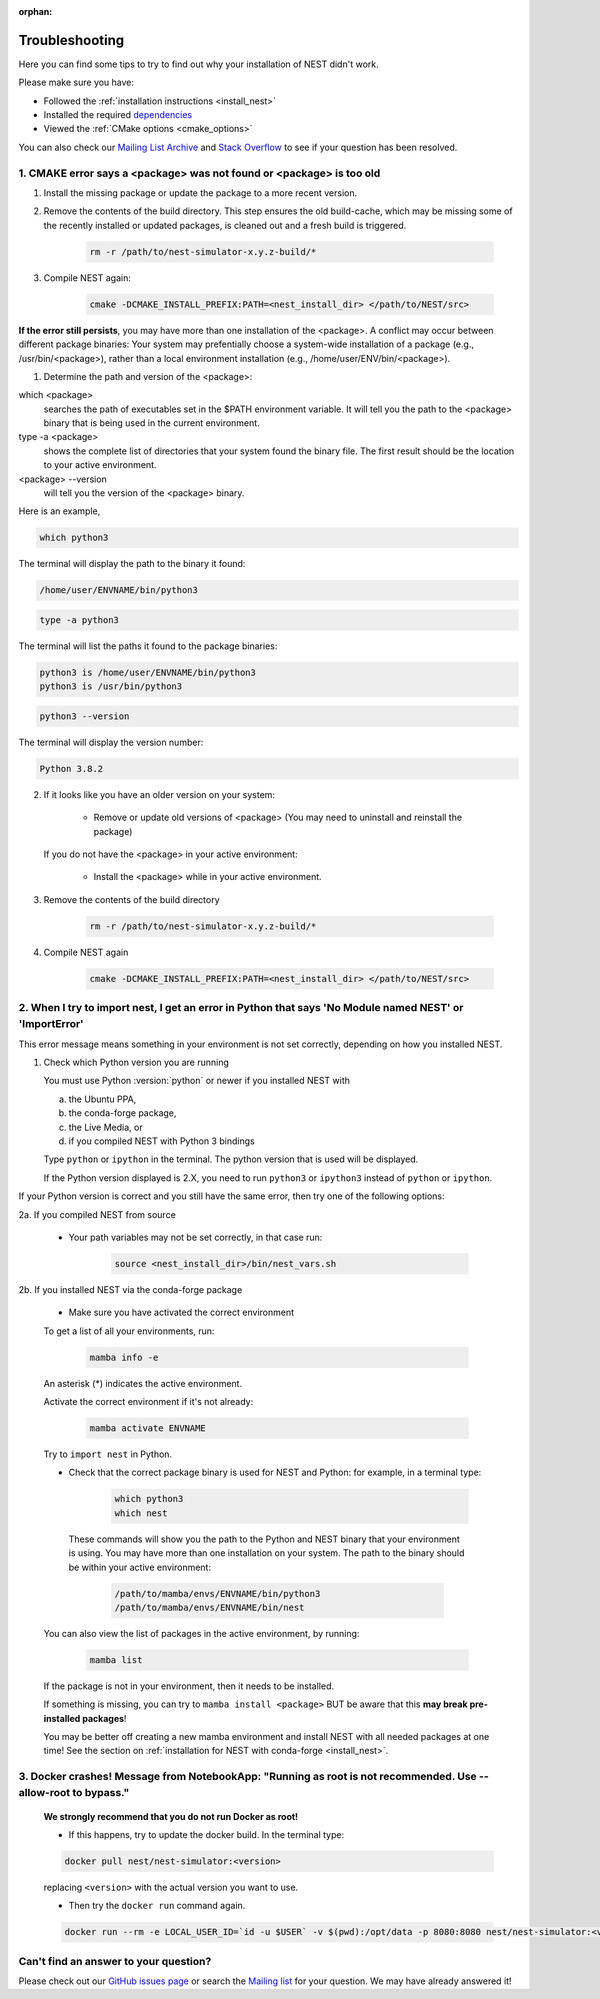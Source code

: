 :orphan:

.. _troubleshooting:

Troubleshooting
===============

Here you can find some tips to try to find out why your installation of NEST didn't work.

Please make sure you have:

* Followed the :ref:`installation instructions <install_nest>`
* Installed the required `dependencies <https://github.com/nest/nest-simulator/blob/master/environment.yml>`_
* Viewed the :ref:`CMake options <cmake_options>`

You can also check our `Mailing List Archive <https://www.nest-initiative.org/mailinglist/hyperkitty/list/
users@nest-simulator.org/>`_ and `Stack Overflow <https://stackoverflow.com/questions/tagged/nest-simulator>`_
to see if your question has been resolved.

1. CMAKE error says a <package> was not found or <package> is too old
---------------------------------------------------------------------

1. Install the missing package or update the package to a more recent version.

2. Remove the contents of the build directory. This step ensures the old build-cache, which may be missing some of
   the recently installed or updated packages, is cleaned out and a fresh build is triggered.

    .. code-block:: bash

        rm -r /path/to/nest-simulator-x.y.z-build/*

3. Compile NEST again:

    .. code-block:: bash

        cmake -DCMAKE_INSTALL_PREFIX:PATH=<nest_install_dir> </path/to/NEST/src>


**If the error still persists**, you may have more than one installation of the <package>.  A conflict may occur between different package binaries:
Your system may prefentially choose a system-wide installation of a package (e.g., /usr/bin/<package>), rather than a
local environment installation (e.g., /home/user/ENV/bin/<package>).


1. Determine the path and version of the <package>:


which <package>
    searches the path of executables set in the $PATH environment variable. It will tell you the path to the <package> binary that is being used in the current environment.


type -a <package>
    shows the complete list of directories that your system found the binary file.
    The first result should be the location to your active environment.

<package> --version
    will tell you the version of the <package> binary.

Here is an example,

.. code-block:: bash

    which python3

The terminal will display the path to the binary it found:

.. code-block:: bash

    /home/user/ENVNAME/bin/python3

.. code-block:: bash

    type -a python3

The terminal will list the paths it found to the package binaries:

.. code-block:: bash

    python3 is /home/user/ENVNAME/bin/python3
    python3 is /usr/bin/python3

.. code-block:: bash

    python3 --version

The terminal will display the version number:

.. code-block:: bash

    Python 3.8.2



2. If it looks like you have an older version on your system:

       * Remove or update old versions of <package> (You may need to uninstall and reinstall the package)

   If you do not have the <package> in your active environment:

       * Install the <package> while in your active environment.

3. Remove the contents of the build directory

    .. code-block:: bash

       rm -r /path/to/nest-simulator-x.y.z-build/*

4. Compile NEST again

    .. code-block:: bash

      cmake -DCMAKE_INSTALL_PREFIX:PATH=<nest_install_dir> </path/to/NEST/src>


2. When I try to import nest, I get an error in Python that says 'No Module named NEST' or 'ImportError'
--------------------------------------------------------------------------------------------------------

This error message means something in your environment is not set correctly, depending on how you installed NEST.

1. Check which Python version you are running

   You must use Python :version:`python` or newer if you installed NEST with

   a. the Ubuntu PPA,
   b. the conda-forge package,
   c. the Live Media, or
   d. if you compiled NEST with Python 3 bindings

   Type ``python`` or ``ipython`` in the terminal. The python version that is used will be displayed.

   If the Python version displayed is 2.X, you need to run  ``python3`` or ``ipython3`` instead of ``python`` or ``ipython``.


If your Python version is correct and you still have the same error, then try one of the following options:

2a. If you compiled NEST from source

    * Your path variables may not be set correctly, in that case run:

          .. code-block:: bash

              source <nest_install_dir>/bin/nest_vars.sh



2b. If you installed NEST via the conda-forge package

    * Make sure you have activated the correct environment

    To get a list of all your environments, run:

        .. code-block:: bash

            mamba info -e

    An asterisk (\*) indicates the active environment.

    Activate the correct environment if it's not already:

        .. code-block:: bash

            mamba activate ENVNAME

    Try to ``import nest`` in Python.


    * Check that the correct package binary is used for NEST and Python: for example, in a terminal type:

         .. code-block:: bash

             which python3
             which nest

     These commands will show you the path to the Python and NEST binary that your environment is using. You may have more than one installation on your system.
     The path to the binary should be within your active environment:

         .. code-block:: bash

             /path/to/mamba/envs/ENVNAME/bin/python3
             /path/to/mamba/envs/ENVNAME/bin/nest


    You can also view the list of packages in the active environment, by running:

        .. code-block:: bash

            mamba list

    If the package is not in your environment, then it needs to be installed.

    If something is missing, you can try to  ``mamba install <package>`` BUT be aware that this **may break pre-installed packages**!

    You may be better off creating a new mamba environment and install NEST with all needed packages at one time!
    See the section on :ref:`installation for NEST with conda-forge <install_nest>`.



3. Docker crashes! Message from NotebookApp: "Running as root is not recommended. Use --allow-root to bypass."
--------------------------------------------------------------------------------------------------------------

    **We strongly recommend that you do not run Docker as root!**

    * If this happens, try to update the docker build. In the terminal type:

    .. code-block:: bash

        docker pull nest/nest-simulator:<version>

    replacing ``<version>`` with the actual version you want to use.

    * Then try the ``docker run`` command again.

    .. code-block:: bash

       docker run --rm -e LOCAL_USER_ID=`id -u $USER` -v $(pwd):/opt/data -p 8080:8080 nest/nest-simulator:<version> notebook

Can't find an answer to your question?
--------------------------------------

Please check out our `GitHub issues page <https://github.com/nest/nest-simulator/issues>`_ or search the
`Mailing list <https://www.nest-simulator.org/mailinglist/hyperkitty/list/users@nest-simulator.org/>`_ for your question. We may have already answered it!
